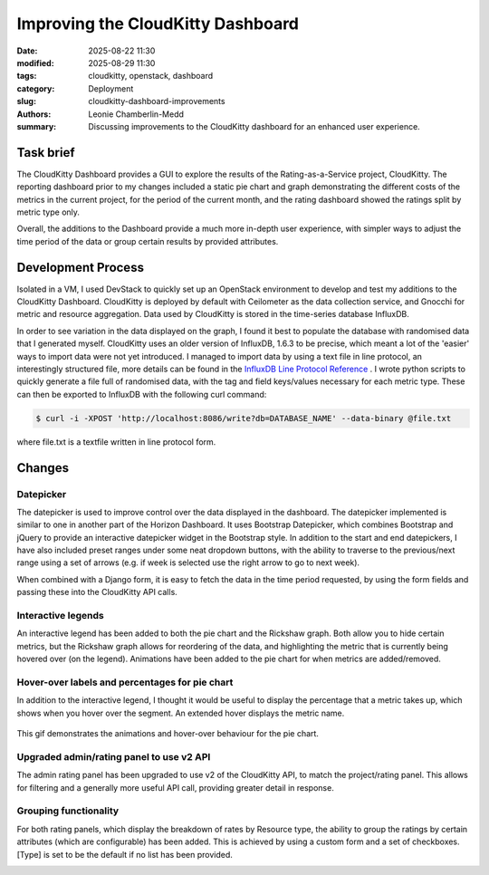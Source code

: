 Improving the CloudKitty Dashboard
##################################

:date: 2025-08-22 11:30
:modified: 2025-08-29 11:30
:tags: cloudkitty, openstack, dashboard
:category: Deployment
:slug: cloudkitty-dashboard-improvements
:authors: Leonie Chamberlin-Medd
:summary: Discussing improvements to the CloudKitty dashboard for an
        enhanced user experience.


.. figure:: {static}/images/cloudkitty-mascot.png
   :width: 350px
   :alt: CloudKitty mascot


Task brief
----------

The CloudKitty Dashboard provides a GUI to explore the results of the
Rating-as-a-Service project, CloudKitty. The reporting dashboard prior to my
changes included a static pie chart and graph demonstrating the different costs
of the metrics in the current project, for the period of the current month, and
the rating dashboard showed the ratings split by metric type only.

Overall, the additions to the Dashboard provide a much more in-depth
user experience, with simpler ways to adjust the time period of the data or 
group certain results by provided attributes. 

Development Process
-------------------

Isolated in a VM, I used DevStack to quickly set up an OpenStack environment to
develop and test my additions to the CloudKitty Dashboard. CloudKitty is
deployed by default with Ceilometer as the data collection service, and Gnocchi
for metric and resource aggregation. Data used by CloudKitty is stored in the
time-series database InfluxDB.

In order to see variation in the data displayed on the graph, I found it best to
populate the database with randomised data that I generated myself. CloudKitty
uses an older version of InfluxDB, 1.6.3 to be precise, which meant a lot of the
'easier' ways to import data were not yet introduced. I managed to import data
by using a text file in line protocol, an interestingly structured file, more
details can be found in the `InfluxDB Line Protocol Reference <https://docs.influxdata.com/influxdb/v1/write_protocols/line_protocol_reference/>`_ .
I wrote python scripts to quickly generate a file full of randomised data, with
the tag and field keys/values necessary for each metric type. These can then be
exported to InfluxDB with the following curl command:

.. code-block:: console

   $ curl -i -XPOST 'http://localhost:8086/write?db=DATABASE_NAME' --data-binary @file.txt


where file.txt is a textfile written in line protocol form.




Changes
-------
Datepicker
^^^^^^^^^^
The datepicker is used to improve control over the data displayed in the
dashboard. The datepicker implemented is similar to one in another part of the
Horizon Dashboard. It uses Bootstrap Datepicker, which combines Bootstrap and
jQuery to provide an interactive datepicker widget in the Bootstrap style. In
addition to the start and end datepickers, I have also included preset ranges
under some neat dropdown buttons, with the ability to traverse to the
previous/next range using a set of arrows (e.g. if week is selected use the
right arrow to go to next week).

When combined with a Django form, it is easy to fetch the data in the time
period requested, by using the form fields and passing these into the CloudKitty
API calls.

.. image:: datepicker_example_gif.gif
    :width: 200px
    :align: center
    :height: 100px
    :alt: datepicker-gif

Interactive legends
^^^^^^^^^^^^^^^^^^^
An interactive legend has been added to both the pie chart and the Rickshaw
graph. Both allow you to hide certain metrics, but the Rickshaw graph allows for
reordering of the data, and highlighting the metric that is currently being
hovered over (on the legend). Animations have been added to the pie chart for
when metrics are added/removed.

Hover-over labels and percentages for pie chart
^^^^^^^^^^^^^^^^^^^^^^^^^^^^^^^^^^^^^^^^^^^^^^^

In addition to the interactive legend, I thought it would be useful to display
the percentage that a metric takes up, which shows when you hover over the
segment. An extended hover displays the metric name.

.. figure:: pie_chart_demo.gif
    :width: 200px
    :align: center
    :height: 100px
    :alt: pie-chart-gif
    :figclass: align-center

    This gif demonstrates the animations and hover-over behaviour for the pie
    chart.

Upgraded admin/rating panel to use v2 API
^^^^^^^^^^^^^^^^^^^^^^^^^^^^^^^^^^^^^^^^^^

The admin rating panel has been upgraded to use v2 of the CloudKitty API, to
match the project/rating panel. This allows for filtering and a generally more
useful API call, providing greater detail in response.

Grouping functionality
^^^^^^^^^^^^^^^^^^^^^^
For both rating panels, which display the breakdown of rates by Resource type,
the ability to group the ratings by certain attributes (which are configurable)
has been added. This is achieved by using a custom form and a set of checkboxes.
[Type] is set to be the default if no list has been provided.


.. image:: groupby_default.jpg
    :width: 200px
    :align: center
    :height: 100px
    :alt: default-groupby
                        
.. image:: groupby_all_selected.jpg
        :width: 200px
        :align: center
        :height: 100px
        :alt: all-selected-groupby
